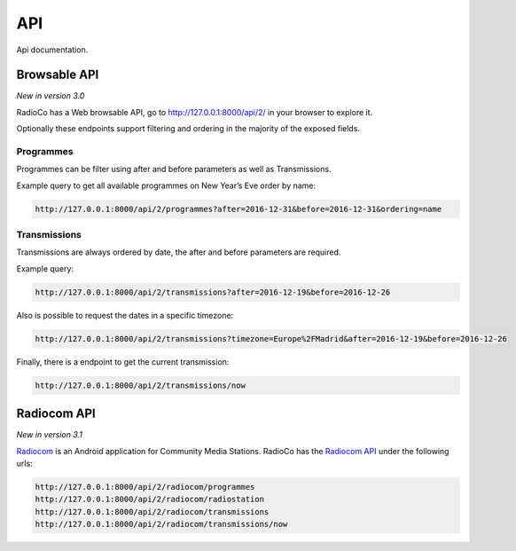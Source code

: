 ###
API
###

Api documentation.


*************
Browsable API
*************
*New in version 3.0*

RadioCo has a Web browsable API, go to http://127.0.0.1:8000/api/2/ in your browser to explore it.


Optionally these endpoints support filtering and ordering in the majority of the exposed fields.


Programmes
==========
Programmes can be filter using after and before parameters as well as Transmissions.

Example query to get all available programmes on New Year’s Eve order by name:

.. code-block:: bash

    http://127.0.0.1:8000/api/2/programmes?after=2016-12-31&before=2016-12-31&ordering=name


Transmissions
=============
Transmissions are always ordered by date, the after and before parameters are required.

Example query:

.. code-block:: bash

    http://127.0.0.1:8000/api/2/transmissions?after=2016-12-19&before=2016-12-26


Also is possible to request the dates in a specific timezone: 

.. code-block:: bash

    http://127.0.0.1:8000/api/2/transmissions?timezone=Europe%2FMadrid&after=2016-12-19&before=2016-12-26


Finally, there is a endpoint to get the current transmission:

.. code-block:: bash

    http://127.0.0.1:8000/api/2/transmissions/now


************
Radiocom API
************
*New in version 3.1*

`Radiocom <https://github.com/ficiverson/radiocom-android>`_ is an Android application for Community Media Stations.
RadioCo has the `Radiocom API <https://github.com/ficiverson/radiocom-android>`_ under the following urls:

.. code-block:: bash

    http://127.0.0.1:8000/api/2/radiocom/programmes
    http://127.0.0.1:8000/api/2/radiocom/radiostation
    http://127.0.0.1:8000/api/2/radiocom/transmissions
    http://127.0.0.1:8000/api/2/radiocom/transmissions/now
